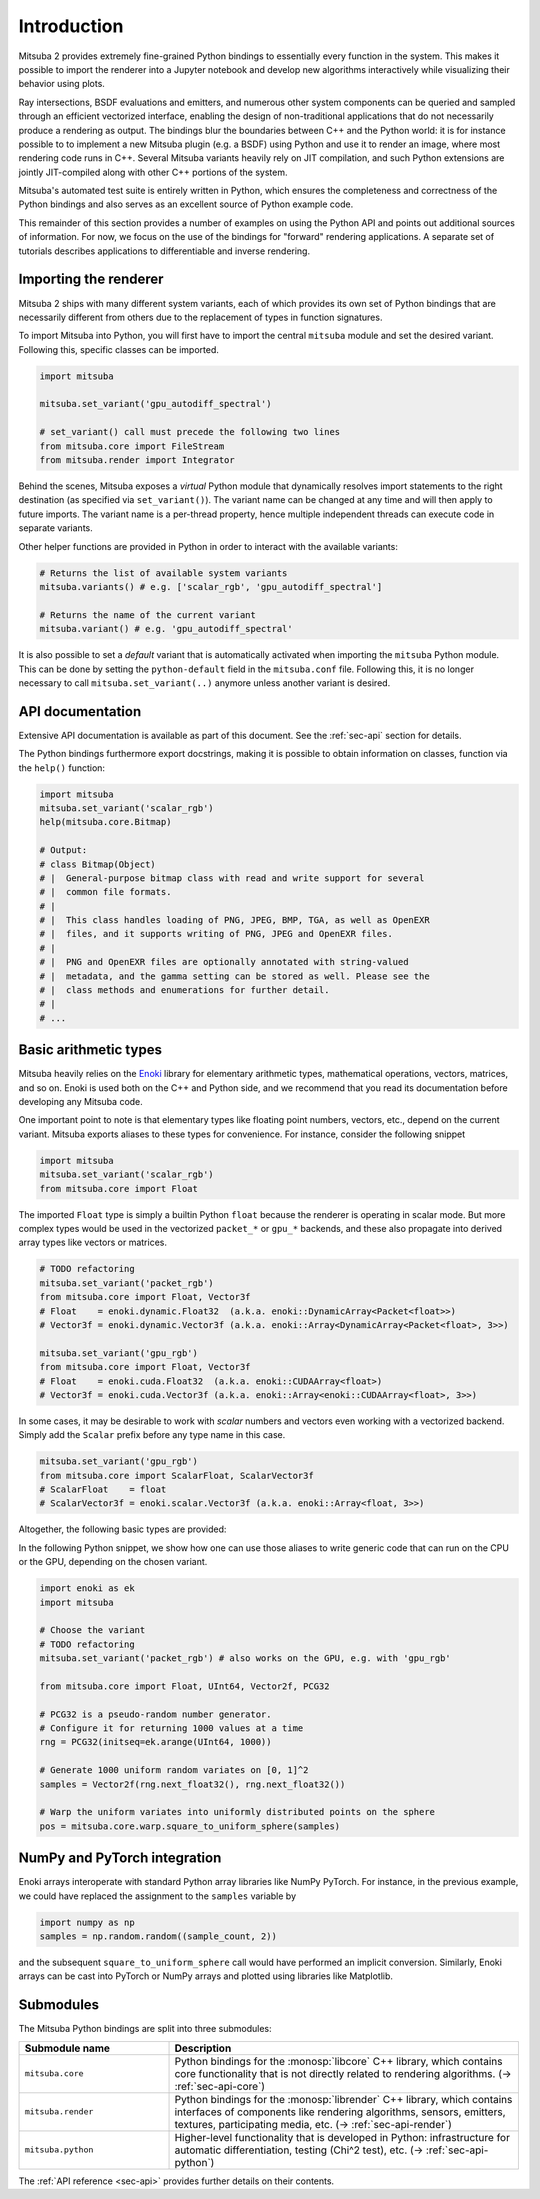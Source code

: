 .. _sec-python:

Introduction
==============

Mitsuba 2 provides extremely fine-grained Python bindings to essentially every
function in the system. This makes it possible to import the renderer into a
Jupyter notebook and develop new algorithms interactively while visualizing
their behavior using plots.

Ray intersections, BSDF evaluations and emitters, and numerous other system
components can be queried and sampled through an efficient vectorized
interface, enabling the design of non-traditional applications that do not
necessarily produce a rendering as output. The bindings blur the boundaries
between C++ and the Python world: it is for instance possible to to implement a
new Mitsuba plugin (e.g. a BSDF) using Python and use it to render an image,
where most rendering code runs in C++. Several Mitsuba variants heavily rely on
JIT compilation, and such Python extensions are jointly JIT-compiled along with
other C++ portions of the system.

Mitsuba's automated test suite is entirely written in Python, which ensures the
completeness and correctness of the Python bindings and also serves as an
excellent source of Python example code.

This remainder of this section provides a number of examples on using the
Python API and points out additional sources of information. For now, we focus
on the use of the bindings for "forward" rendering applications. A separate set
of tutorials describes applications to differentiable and inverse rendering.

Importing the renderer
----------------------

Mitsuba 2 ships with many different system variants, each of which provides its
own set of Python bindings that are necessarily different from others due to
the replacement of types in function signatures.

To import Mitsuba into Python, you will first have to import the central
``mitsuba`` module and set the desired variant. Following this, specific
classes can be imported.

.. code-block:: python

    import mitsuba

    mitsuba.set_variant('gpu_autodiff_spectral')

    # set_variant() call must precede the following two lines
    from mitsuba.core import FileStream
    from mitsuba.render import Integrator

Behind the scenes, Mitsuba exposes a *virtual* Python module that dynamically
resolves import statements to the right destination (as specified via
``set_variant()``). The variant name can be changed at any time and will then
apply to future imports. The variant name is a per-thread property, hence
multiple independent threads can execute code in separate variants.

Other helper functions are provided in Python in order to interact with the
available variants:

.. code-block:: python

    # Returns the list of available system variants
    mitsuba.variants() # e.g. ['scalar_rgb', 'gpu_autodiff_spectral']

    # Returns the name of the current variant
    mitsuba.variant() # e.g. 'gpu_autodiff_spectral'

It is also possible to set a *default* variant that is automatically activated
when importing the ``mitsuba`` Python module. This can be done by setting the
``python-default`` field in the ``mitsuba.conf`` file. Following this, it is no
longer necessary to call ``mitsuba.set_variant(..)`` anymore unless another
variant is desired.


API documentation
-----------------

Extensive API documentation is available as part of this document. See the
:ref:`sec-api` section for details.

The Python bindings furthermore export docstrings, making it is possible to
obtain information on classes, function via the ``help()`` function:

.. code-block:: python

    import mitsuba
    mitsuba.set_variant('scalar_rgb')
    help(mitsuba.core.Bitmap)

    # Output:
    # class Bitmap(Object)
    # |  General-purpose bitmap class with read and write support for several
    # |  common file formats.
    # |
    # |  This class handles loading of PNG, JPEG, BMP, TGA, as well as OpenEXR
    # |  files, and it supports writing of PNG, JPEG and OpenEXR files.
    # |
    # |  PNG and OpenEXR files are optionally annotated with string-valued
    # |  metadata, and the gamma setting can be stored as well. Please see the
    # |  class methods and enumerations for further detail.
    # |
    # ...


Basic arithmetic types
----------------------

Mitsuba heavily relies on the `Enoki
<https://enoki.readthedocs.io/en/master/intro.html>`_ library for elementary
arithmetic types, mathematical operations, vectors, matrices, and so on. Enoki
is used both on the C++ and Python side, and we recommend that you read its
documentation before developing any Mitsuba code.

One important point to note is that elementary types like floating point
numbers, vectors, etc., depend on the current variant. Mitsuba exports aliases
to these types for convenience. For instance, consider the following snippet

.. code-block:: python

    import mitsuba
    mitsuba.set_variant('scalar_rgb')
    from mitsuba.core import Float

The imported ``Float`` type is simply a builtin Python ``float`` because the
renderer is operating in scalar mode. But more complex types would be used in
the vectorized ``packet_*`` or ``gpu_*`` backends, and these also propagate
into derived array types like vectors or matrices.

.. code-block:: python

    # TODO refactoring
    mitsuba.set_variant('packet_rgb')
    from mitsuba.core import Float, Vector3f
    # Float    = enoki.dynamic.Float32  (a.k.a. enoki::DynamicArray<Packet<float>>)
    # Vector3f = enoki.dynamic.Vector3f (a.k.a. enoki::Array<DynamicArray<Packet<float>, 3>>)

    mitsuba.set_variant('gpu_rgb')
    from mitsuba.core import Float, Vector3f
    # Float    = enoki.cuda.Float32  (a.k.a. enoki::CUDAArray<float>)
    # Vector3f = enoki.cuda.Vector3f (a.k.a. enoki::Array<enoki::CUDAArray<float>, 3>>)

In some cases, it may be desirable to work with *scalar* numbers and vectors even working
with a vectorized backend. Simply add the ``Scalar`` prefix before any type name in this
case.

.. code-block:: python

    mitsuba.set_variant('gpu_rgb')
    from mitsuba.core import ScalarFloat, ScalarVector3f
    # ScalarFloat    = float
    # ScalarVector3f = enoki.scalar.Vector3f (a.k.a. enoki::Array<float, 3>>)

Altogether, the following basic types are provided:

.. figtable::
    :label: table-basic-types
    :caption: This table lists Mitsuba's built-in arithmetic and array types.

    .. list-table::
        :widths: 17 30
        :header-rows: 1

        * - Type name
          - Description
        * - ``Mask``
          - Result of a comparison involving an arithmetic type like ``Float``.
        * - ``Float``
          - Default floating point type (which could be single or double precision)
        * - ``Float32``
          - Single precision floating point type
        * - ``Float64``
          - Double precision floating point type
        * - ``UInt32``
          - Unsigned 32-bit integer
        * - ``Int32``
          - Signed 32-bit integer
        * - ``UInt64``
          - Unsigned 64-bit integer
        * - ``Int64``
          - Signed 64-bit integer
        * - ``Normal3f``
          - 3D normal vector
        * - ``Color[0-4]f``
          - Color vector with floating point components of the default precision (0 to 4 dimensions).
        * - ``Vector[0-4]f``
          - Vector with floating point components of the default precision (0 to 4 dimensions)
        * - ``Point[0-4]f``
          - Point with floating point components of the default precision (0 to 4 dimensions)
        * - ``Vector[0-4]i``
          - Vector with signed 32-bit integer components (0 to 4 dimensions)
        * - ``Point[0-4]i``
          - Point with signed 32-bit integer components (0 to 4 dimensions)
        * - ``Vector[0-4]u``
          - Vector with unsigned signed 32-bit integer components (0 to 4 dimensions)
        * - ``Point[0-4]u``
          - Point with unsigned signed 32-bit integer components (0 to 4 dimensions)
        * - ``Matrix[2-4]f``
          - Matrix with floating point components of the default precision (2 to 4 dimensions)

In the following Python snippet, we show how one can use those aliases to write
generic code that can run on the CPU or the GPU, depending on the chosen
variant.

.. code-block:: python

    import enoki as ek
    import mitsuba

    # Choose the variant
    # TODO refactoring
    mitsuba.set_variant('packet_rgb') # also works on the GPU, e.g. with 'gpu_rgb'

    from mitsuba.core import Float, UInt64, Vector2f, PCG32

    # PCG32 is a pseudo-random number generator.
    # Configure it for returning 1000 values at a time
    rng = PCG32(initseq=ek.arange(UInt64, 1000))

    # Generate 1000 uniform random variates on [0, 1]^2
    samples = Vector2f(rng.next_float32(), rng.next_float32())

    # Warp the uniform variates into uniformly distributed points on the sphere
    pos = mitsuba.core.warp.square_to_uniform_sphere(samples)


NumPy and PyTorch integration
-----------------------------

Enoki arrays interoperate with standard Python array libraries like NumPy
PyTorch. For instance, in the previous example, we could have replaced the
assignment to the ``samples`` variable by

.. code-block:: python

    import numpy as np
    samples = np.random.random((sample_count, 2))

and the subsequent ``square_to_uniform_sphere`` call would have performed an
implicit conversion. Similarly, Enoki arrays can be cast into PyTorch or NumPy
arrays and plotted using libraries like Matplotlib.

Submodules
----------

The Mitsuba Python bindings are split into three submodules:

.. list-table::
    :widths: 30 70
    :header-rows: 1

    * - Submodule name
      - Description
    * - ``mitsuba.core``
      - Python bindings for the :monosp:`libcore` C++ library, which contains
        core functionality that is not directly related to rendering
        algorithms. (→ :ref:`sec-api-core`)
    * - ``mitsuba.render``
      - Python bindings for the :monosp:`librender` C++ library, which contains
        interfaces of components like rendering algorithms, sensors, emitters,
        textures, participating media, etc. (→ :ref:`sec-api-render`)
    * - ``mitsuba.python``
      - Higher-level functionality that is developed in Python: infrastructure
        for automatic differentiation, testing (Chi^2 test), etc. (→
        :ref:`sec-api-python`)


The :ref:`API reference <sec-api>` provides further details on their contents.
